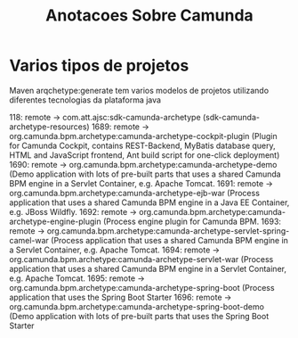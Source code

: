 #+Title: Anotacoes Sobre Camunda
#+Subtitle:


* Varios tipos de projetos
  Maven arqchetype:generate tem varios modelos de projetos utilizando
diferentes tecnologias da plataforma java

118: remote -> com.att.ajsc:sdk-camunda-archetype (sdk-camunda-archetype-resources)
1689: remote -> org.camunda.bpm.archetype:camunda-archetype-cockpit-plugin (Plugin for Camunda Cockpit, contains REST-Backend, MyBatis database query, HTML and JavaScript frontend, Ant build script for one-click deployment)
1690: remote -> org.camunda.bpm.archetype:camunda-archetype-demo (Demo application with lots of pre-built parts that uses a shared Camunda BPM engine in a Servlet Container, e.g. Apache Tomcat.
1691: remote -> org.camunda.bpm.archetype:camunda-archetype-ejb-war (Process application that uses a shared Camunda BPM engine in a Java EE Container, e.g. JBoss Wildfly.
1692: remote -> org.camunda.bpm.archetype:camunda-archetype-engine-plugin (Process engine plugin for Camunda BPM.
1693: remote -> org.camunda.bpm.archetype:camunda-archetype-servlet-spring-camel-war (Process application that uses a shared Camunda BPM engine in a Servlet Container, e.g. Apache Tomcat.
1694: remote -> org.camunda.bpm.archetype:camunda-archetype-servlet-war (Process application that uses a shared Camunda BPM engine in a Servlet Container, e.g. Apache Tomcat.
1695: remote -> org.camunda.bpm.archetype:camunda-archetype-spring-boot (Process application that uses the Spring Boot Starter
1696: remote -> org.camunda.bpm.archetype:camunda-archetype-spring-boot-demo (Demo application with lots of pre-built parts that uses the Spring Boot Starter

* 
